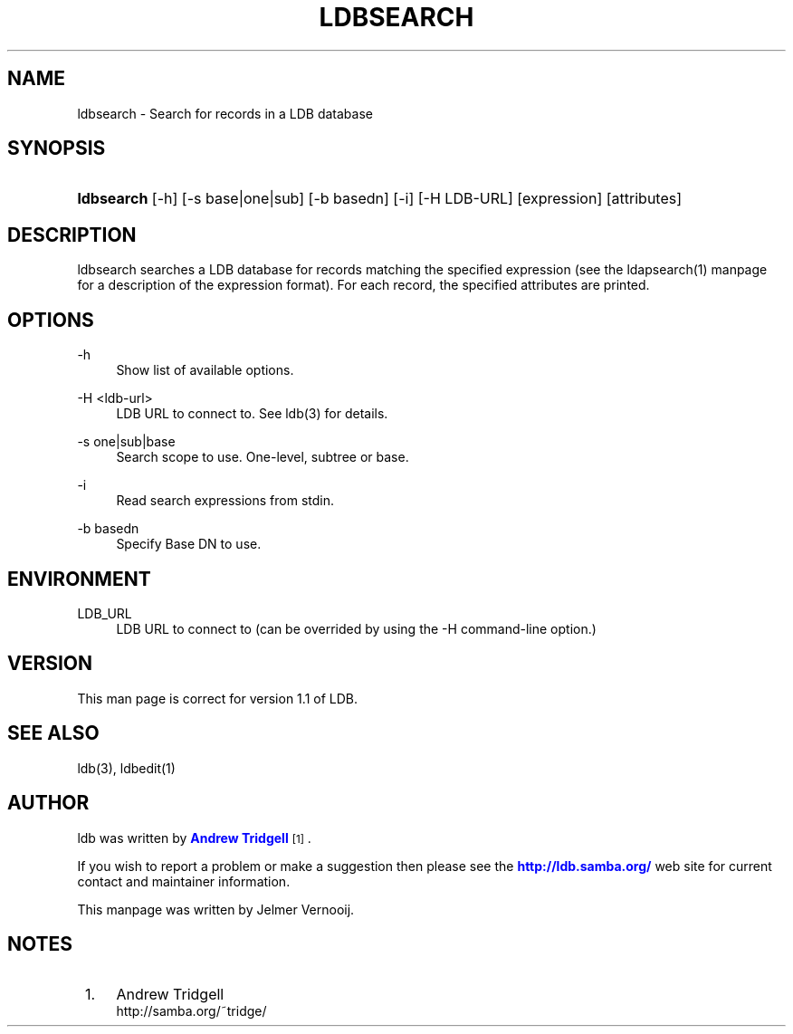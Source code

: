 '\" t
.\"     Title: ldbsearch
.\"    Author: [see the "AUTHOR" section]
.\" Generator: DocBook XSL Stylesheets v1.76.1 <http://docbook.sf.net/>
.\"      Date: 01/02/2017
.\"    Manual: System Administration tools
.\"    Source: LDB 1.1
.\"  Language: English
.\"
.TH "LDBSEARCH" "1" "01/02/2017" "LDB 1\&.1" "System Administration tools"
.\" -----------------------------------------------------------------
.\" * Define some portability stuff
.\" -----------------------------------------------------------------
.\" ~~~~~~~~~~~~~~~~~~~~~~~~~~~~~~~~~~~~~~~~~~~~~~~~~~~~~~~~~~~~~~~~~
.\" http://bugs.debian.org/507673
.\" http://lists.gnu.org/archive/html/groff/2009-02/msg00013.html
.\" ~~~~~~~~~~~~~~~~~~~~~~~~~~~~~~~~~~~~~~~~~~~~~~~~~~~~~~~~~~~~~~~~~
.ie \n(.g .ds Aq \(aq
.el       .ds Aq '
.\" -----------------------------------------------------------------
.\" * set default formatting
.\" -----------------------------------------------------------------
.\" disable hyphenation
.nh
.\" disable justification (adjust text to left margin only)
.ad l
.\" -----------------------------------------------------------------
.\" * MAIN CONTENT STARTS HERE *
.\" -----------------------------------------------------------------
.SH "NAME"
ldbsearch \- Search for records in a LDB database
.SH "SYNOPSIS"
.HP \w'\fBldbsearch\fR\ 'u
\fBldbsearch\fR [\-h] [\-s\ base|one|sub] [\-b\ basedn] [\-i] [\-H\ LDB\-URL] [expression] [attributes]
.SH "DESCRIPTION"
.PP
ldbsearch searches a LDB database for records matching the specified expression (see the ldapsearch(1) manpage for a description of the expression format)\&. For each record, the specified attributes are printed\&.
.SH "OPTIONS"
.PP
\-h
.RS 4
Show list of available options\&.
.RE
.PP
\-H <ldb\-url>
.RS 4
LDB URL to connect to\&. See ldb(3) for details\&.
.RE
.PP
\-s one|sub|base
.RS 4
Search scope to use\&. One\-level, subtree or base\&.
.RE
.PP
\-i
.RS 4
Read search expressions from stdin\&.
.RE
.PP
\-b basedn
.RS 4
Specify Base DN to use\&.
.RE
.SH "ENVIRONMENT"
.PP
LDB_URL
.RS 4
LDB URL to connect to (can be overrided by using the \-H command\-line option\&.)
.RE
.SH "VERSION"
.PP
This man page is correct for version 1\&.1 of LDB\&.
.SH "SEE ALSO"
.PP
ldb(3), ldbedit(1)
.SH "AUTHOR"
.PP
ldb was written by
\m[blue]\fBAndrew Tridgell\fR\m[]\&\s-2\u[1]\d\s+2\&.
.PP
If you wish to report a problem or make a suggestion then please see the
\m[blue]\fB\%http://ldb.samba.org/\fR\m[]
web site for current contact and maintainer information\&.
.PP
This manpage was written by Jelmer Vernooij\&.
.SH "NOTES"
.IP " 1." 4
Andrew Tridgell
.RS 4
\%http://samba.org/~tridge/
.RE
